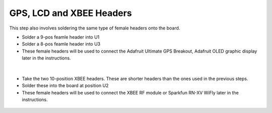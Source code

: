 GPS, LCD and XBEE Headers
==================================

This step also involves soldering the same type of female headers onto the board. 

* Solder a 9-pos feamle header into U1 
* Solder a 8-pos feamle header into U3 
* These female headers will be used to connect the Adafruit Ultimate GPS Breakout, Adafruit OLED graphic display later in the instructions. 


.. figure:: _static/v4_8a_c.png
   :align:  center
   
|   

* Take the two 10-position XBEE headers. These are shorter headers than the ones used in the previous steps. 
* Solder these into the board at position U2 
* These female headers will be used to connect the XBEE RF module or Sparkfun RN-XV WiFly later in the instructions. 

.. figure:: _static/v4_8d_e.png
   :align:  center

